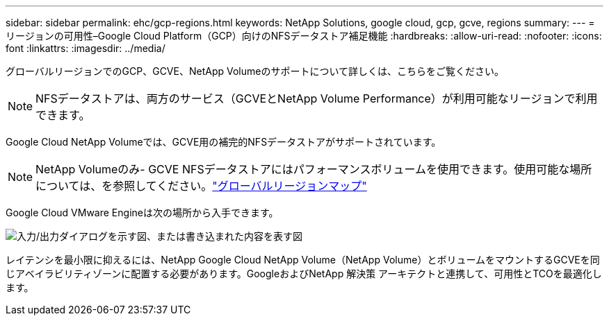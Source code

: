---
sidebar: sidebar 
permalink: ehc/gcp-regions.html 
keywords: NetApp Solutions, google cloud, gcp, gcve, regions 
summary:  
---
= リージョンの可用性–Google Cloud Platform（GCP）向けのNFSデータストア補足機能
:hardbreaks:
:allow-uri-read: 
:nofooter: 
:icons: font
:linkattrs: 
:imagesdir: ../media/


[role="lead"]
グローバルリージョンでのGCP、GCVE、NetApp Volumeのサポートについて詳しくは、こちらをご覧ください。


NOTE: NFSデータストアは、両方のサービス（GCVEとNetApp Volume Performance）が利用可能なリージョンで利用できます。

Google Cloud NetApp Volumeでは、GCVE用の補完的NFSデータストアがサポートされています。


NOTE: NetApp Volumeのみ- GCVE NFSデータストアにはパフォーマンスボリュームを使用できます。使用可能な場所については、を参照してください。link:https://bluexp.netapp.com/cloud-volumes-global-regions#cvsGc["グローバルリージョンマップ"]

Google Cloud VMware Engineは次の場所から入手できます。

image:gcve_regions_Mar2023.png["入力/出力ダイアログを示す図、または書き込まれた内容を表す図"]

レイテンシを最小限に抑えるには、NetApp Google Cloud NetApp Volume（NetApp Volume）とボリュームをマウントするGCVEを同じアベイラビリティゾーンに配置する必要があります。GoogleおよびNetApp 解決策 アーキテクトと連携して、可用性とTCOを最適化します。
